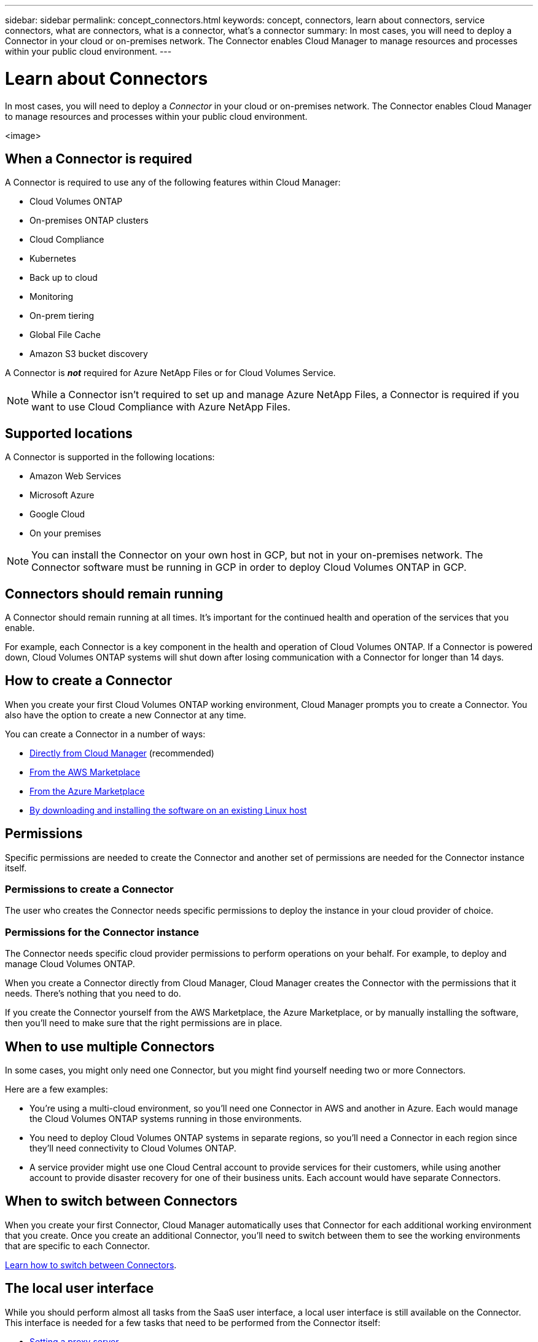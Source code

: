 ---
sidebar: sidebar
permalink: concept_connectors.html
keywords: concept, connectors, learn about connectors, service connectors, what are connectors, what is a connector, what's a connector
summary: In most cases, you will need to deploy a Connector in your cloud or on-premises network. The Connector enables Cloud Manager to manage resources and processes within your public cloud environment.
---

= Learn about Connectors
:hardbreaks:
:nofooter:
:icons: font
:linkattrs:
:imagesdir: ./media/

[.lead]
In most cases, you will need to deploy a _Connector_ in your cloud or on-premises network. The Connector enables Cloud Manager to manage resources and processes within your public cloud environment.

<image>

== When a Connector is required

A Connector is required to use any of the following features within Cloud Manager:

* Cloud Volumes ONTAP
* On-premises ONTAP clusters
* Cloud Compliance
* Kubernetes
* Back up to cloud
* Monitoring
* On-prem tiering
* Global File Cache
* Amazon S3 bucket discovery

A Connector is *_not_* required for Azure NetApp Files or for Cloud Volumes Service.

NOTE: While a Connector isn't required to set up and manage Azure NetApp Files, a Connector is required if you want to use Cloud Compliance with Azure NetApp Files.

== Supported locations

A Connector is supported in the following locations:

* Amazon Web Services
* Microsoft Azure
* Google Cloud
* On your premises

NOTE: You can install the Connector on your own host in GCP, but not in your on-premises network. The Connector software must be running in GCP in order to deploy Cloud Volumes ONTAP in GCP.

== Connectors should remain running

A Connector should remain running at all times. It's important for the continued health and operation of the services that you enable.

For example, each Connector is a key component in the health and operation of Cloud Volumes ONTAP. If a Connector is powered down, Cloud Volumes ONTAP systems will shut down after losing communication with a Connector for longer than 14 days.

== How to create a Connector

When you create your first Cloud Volumes ONTAP working environment, Cloud Manager prompts you to create a Connector. You also have the option to create a new Connector at any time.

You can create a Connector in a number of ways:

* link:task_creating_connector.html[Directly from Cloud Manager] (recommended)
* link:task_launching_aws_mktp.html[From the AWS Marketplace]
* link:task_launching_azure_mktp.html[From the Azure Marketplace]
* link:task_installing_linux.html[By downloading and installing the software on an existing Linux host]

== Permissions

Specific permissions are needed to create the Connector and another set of permissions are needed for the Connector instance itself.

=== Permissions to create a Connector

The user who creates the Connector needs specific permissions to deploy the instance in your cloud provider of choice.

=== Permissions for the Connector instance

The Connector needs specific cloud provider permissions to perform operations on your behalf. For example, to deploy and manage Cloud Volumes ONTAP.

When you create a Connector directly from Cloud Manager, Cloud Manager creates the Connector with the permissions that it needs. There's nothing that you need to do.

If you create the Connector yourself from the AWS Marketplace, the Azure Marketplace, or by manually installing the software, then you'll need to make sure that the right permissions are in place.

== When to use multiple Connectors

In some cases, you might only need one Connector, but you might find yourself needing two or more Connectors.

Here are a few examples:

* You're using a multi-cloud environment, so you'll need one Connector in AWS and another in Azure. Each would manage the Cloud Volumes ONTAP systems running in those environments.

* You need to deploy Cloud Volumes ONTAP systems in separate regions, so you'll need a Connector in each region since they'll need connectivity to Cloud Volumes ONTAP.

* A service provider might use one Cloud Central account to provide services for their customers, while using another account to provide disaster recovery for one of their business units. Each account would have separate Connectors.

== When to switch between Connectors

When you create your first Connector, Cloud Manager automatically uses that Connector for each additional working environment that you create. Once you create an additional Connector, you'll need to switch between them to see the working environments that are specific to each Connector.

link:task_managing_connectors.html#switch-between-connectors[Learn how to switch between Connectors].

== The local user interface

While you should perform almost all tasks from the SaaS user interface, a local user interface is still available on the Connector. This interface is needed for a few tasks that need to be performed from the Connector itself:

* link:task_configuring_proxy.html[Setting a proxy server]
* Installing a patch (you'll typically work with NetApp personnel to install a patch)
* Downloading AutoSupport messages (usually directed by NetApp personnel when you have issues)

link:task_managing_connectors.html#accessing-the-local-UI[Learn how to access the local UI].
